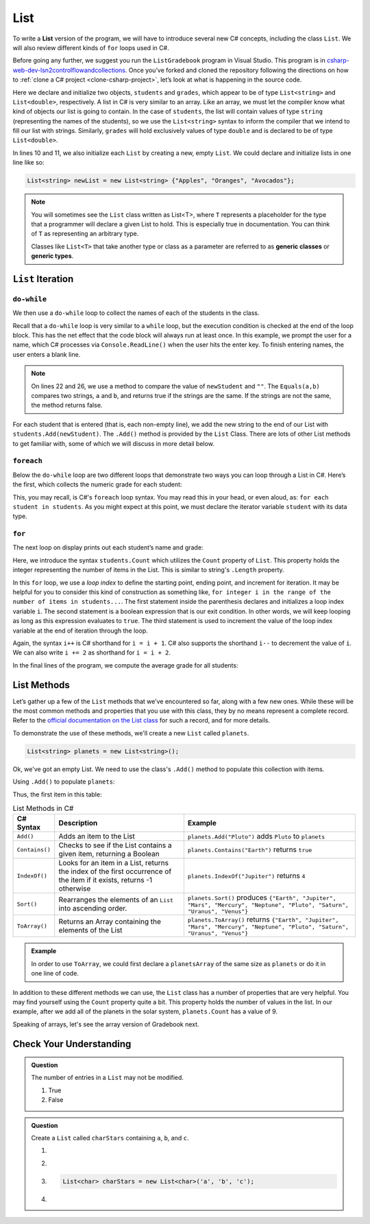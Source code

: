 .. _List:

.. index:: ! List

List
====

To write a **List** version of the program, we will have to introduce
several new C# concepts, including the class ``List``. We will also
review different kinds of ``for`` loops used in C#.

Before going any further, we suggest you run the ``ListGradebook``
program in Visual Studio. This program is in `csharp-web-dev-lsn2controlflowandcollections <https://github.com/LaunchCodeEducation/csharp-web-dev-lsn2controlflowandcollections>`_.
Once you’ve forked and cloned the repository following the directions on how to :ref:`clone a C# project <clone-csharp-project>`, let’s look at what is happening in the source code.

.. sourcecode:: csharp
   :linenos:

   using System;
   using System.Collections.Generic;

   namespace ListGradebook
   {
      class Program
      {
         static void Main(string[] args)
         {
            List<string> students = new List<string>();
            List<double> grades = new List<double>();
            string newStudent;
            string input;

            Console.WriteLine("Enter your students (or ENTER to finish):");

            // Get student names
            do
            {
               input = Console.ReadLine();
               newStudent = input;

               if (!Equals(newStudent, "")) {
                  students.Add(newStudent);
               }

            } while(!Equals(newStudent, ""));

            // Get student grades
            foreach (string student in students) {
               Console.WriteLine("Grade for " + student + ": ");
               input = Console.ReadLine();
               double grade = double.Parse(input);
               grades.Add(grade);
            }

            // Print class roster
            Console.WriteLine("\nClass roster:");
            double sum = 0.0;

            for (int i = 0; i < students.Count; i++) {
               Console.WriteLine(students[i] + " (" + grades[i] + ")");
               sum += grades[i];
            }

            double avg = sum / students.Count;
            Console.WriteLine("Average grade: " + avg);
         }
      }
   }

Here we declare and initialize two objects, ``students`` and ``grades``,
which appear to be of type ``List<string>`` and
``List<double>``, respectively. A list in C# is very
similar to an array. Like an array, we must let
the compiler know what kind of objects our list is going to
contain. In the case of ``students``, the list will contain
values of type
``string`` (representing the names of the students), so we use the
``List<string>`` syntax to inform the compiler that we intend to
fill our list with strings. Similarly, ``grades`` will hold exclusively
values of type ``double`` and is declared to be of type
``List<double>``.

In lines 10 and 11, we also initialize each ``List`` by creating a new, empty
``List``. We could declare and initialize lists in one line like so:

.. sourcecode:: csharp

   List<string> newList = new List<string> {"Apples", "Oranges", "Avocados"};

.. index:: ! generic class, generic type

.. admonition:: Note

   You will sometimes see the ``List`` class written as List<T>,
   where ``T`` represents a placeholder for the type that a programmer will
   declare a given List to hold. This is especially true in documentation.
   You can think of ``T`` as representing an arbitrary type.

   Classes like ``List<T>`` that take another type or class as a parameter
   are referred to as **generic classes** or **generic types**.

``List`` Iteration
-----------------------

``do-while``
^^^^^^^^^^^^

We then use a ``do-while`` loop to collect the names of each of the students
in the class.

.. sourcecode:: csharp
   :lineno-start: 17

   // Get student names
   do
   {
      newStudent = Console.ReadLine();

      if (!Equals(newStudent, "")) {
         students.Add(newStudent);
      }

   } while(!Equals(newStudent, ""));

Recall that a ``do-while`` loop is very similar to a ``while`` loop, but the
execution condition is checked at the end of the loop block. This has the net
effect that the code block will always run at least once. In this example, we
prompt the user for a name, which C# processes via ``Console.ReadLine()`` when
the user hits the enter key. To finish entering names, the user enters a blank
line.

.. admonition:: Note

   On lines 22 and 26, we use a method to compare the value of ``newStudent`` and ``""``.
   The ``Equals(a,b)`` compares two strings, ``a`` and ``b``, and returns true if the strings are the same.
   If the strings are not the same, the method returns false.

.. index:: ! List.Add()

For each student that is entered (that is, each non-empty line), we add
the new string to the end of our List with ``students.Add(newStudent)``.
The ``.Add()`` method is provided by the ``List`` Class.
There are lots of other List methods to get familiar with, some of which
we will discuss in more detail below.

``foreach``
^^^^^^^^^^^

Below the ``do-while`` loop are two different loops that demonstrate two ways
you can loop through a List in C#. Here’s the first, which collects the
numeric grade for each student:

.. sourcecode:: csharp
   :lineno-start: 31

   // Get student grades
   foreach (string student in students) {
      Console.WriteLine("Grade for " + student + ": ");
      string input = Console.ReadLine();
      double grade = double.Parse(input);
      grades.add(grade);
   }

This, you may recall, is C#'s ``foreach`` loop syntax. You may read this
in your head, or even aloud, as: ``for each student in students``. As you might
expect at this point, we must declare the iterator variable ``student``
with its data type.

``for``
^^^^^^^
The next loop on display prints out each student’s name and grade:

.. sourcecode:: csharp
   :lineno-start: 34

   // Print class roster
   Console.WriteLine("\nClass roster:");
   double sum = 0.0;

   for (int i = 0; i < students.Count; i++) {
      Console.WriteLine(students[i] + " (" + grades[i] + ")");
      sum += grades[i];
   }

.. index:: ! List.Count

Here, we introduce the syntax ``students.Count`` which utilizes the ``Count``
property of ``List``. This property holds the integer representing the
number of items in the List. This is similar to string's ``.Length`` property.

In this ``for`` loop, we use a *loop index* to define the starting point,
ending point, and increment for iteration. It may be helpful for you to
consider this kind of construction as something like,  ``for integer i in the
range of the number of items in students...``. The first statement inside the
parenthesis declares and initializes a loop index variable ``i``. The second
statement is a boolean expression that is our exit condition. In other words,
we will keep looping as long as this expression evaluates to ``true``. The
third statement is used to increment the value of the loop index variable at
the end of iteration through the loop.

Again, the syntax ``i++`` is C# shorthand for ``i = i + 1``. C# also
supports the shorthand ``i--`` to decrement the value of ``i``.
We can also write ``i += 2`` as shorthand for ``i = i + 2``.

In the final lines of the program, we compute the average grade for all
students:

.. sourcecode:: csharp
   :lineno-start: 43

   double avg = sum / students.Count;
   Console.WriteLine("Average grade: " + avg);

List Methods
-----------------

Let’s gather up a few of the ``List`` methods that we’ve encountered so
far, along with a few new ones. While these will be the most common methods and
properties that you use with this class, they by no means represent a complete
record. Refer to the `official documentation on the List
class <https://docs.microsoft.com/en-us/dotnet/api/system.collections.generic.list-1?view=netframework-4.8>`__
for such a record, and for more details.

To demonstrate the use of these methods, we'll create a new ``List``
called ``planets``.

.. sourcecode:: csharp

   List<string> planets = new List<string>();

Ok, we've got an empty List. We need to use the class's ``.Add()`` method
to populate this collection with items.

Using ``.Add()`` to populate ``planets``:

.. sourcecode:: C#
   :linenos:

   planets.Add("Mercury");
   planets.Add("Venus");
   planets.Add("Earth");
   planets.Add("Mars");
   planets.Add("Jupiter");
   planets.Add("Saturn");
   planets.Add("Uranus");
   planets.Add("Neptune");

Thus, the first item in this table:

.. _list-methods:

.. _listsort:

.. list-table:: List Methods in C#
   :header-rows: 1

   * - C# Syntax
     - Description
     - Example
   * - ``Add()``
     - Adds an item to the List
     - ``planets.Add("Pluto")`` adds ``Pluto`` to ``planets``
   * - ``Contains()``
     - Checks to see if the List contains a given item, returning a Boolean
     - ``planets.Contains("Earth")`` returns ``true``
   * - ``IndexOf()``
     - Looks for an item in a List, returns the index of the first occurrence of the item if it exists, returns -1 otherwise
     - ``planets.IndexOf("Jupiter")`` returns ``4``
   * - ``Sort()``
     - Rearranges the elements of an ``List`` into ascending order.
     - ``planets.Sort()`` produces ``{"Earth", "Jupiter", "Mars", "Mercury", "Neptune", "Pluto", "Saturn", "Uranus", "Venus"}``
   * - ``ToArray()``
     - Returns an Array containing the elements of the List
     - ``planets.ToArray()`` returns
       ``{"Earth", "Jupiter", "Mars", "Mercury", "Neptune", "Pluto", "Saturn", "Uranus", "Venus"}``
   
.. admonition:: Example

   In order to use ``ToArray``, we could first declare a ``planetsArray`` of the same size as ``planets`` or do it in one line of code.

   .. sourcecode:: csharp
      :linenos:

      // Option A
      string[] planetsArray = new string[planets.Count];
      planetsArray = planets.ToArray();

      // Option B
      string[] planetsArray = planets.ToArray();

In addition to these different methods we can use, the ``List`` class has a number of properties that are very helpful.
You may find yourself using the ``Count`` property quite a bit. This property holds the number of values in the list.
In our example, after we add all of the planets in the solar system, ``planets.Count`` has a value of 9.

Speaking of arrays, let's see the array version of Gradebook next.

Check Your Understanding
-------------------------

.. admonition:: Question

   The number of entries in a ``List`` may not be modified.

   #. True
   #. False

.. ans: False

.. admonition:: Question

   Create a ``List`` called ``charStars`` containing ``a``, ``b``, and ``c``.

   #.

      .. sourcecode:: C#
         :linenos:

         List<string> charStars = new List<string>();
         charStars.add('a');
         charStars.add('b');
         charStars.add('c');

   #.
      .. sourcecode:: C#
         :linenos:

         List<char> charStars = new List<string>();
         charStars.add('a');
         charStars.add('b');
         charStars.add('c');

   #.
      .. sourcecode:: C#

         List<char> charStars = new List<char>('a', 'b', 'c');

   #.
      .. sourcecode:: C#
         :linenos:

         List<string> charStars = new List<string>();
         charStars.add("a");
         charStars.add("b");
         charStars.add("c");

.. ans: List<string> charStars = new List<string>();
         charStars.add("a");
         charStars.add("b");
         charStars.add("c");
